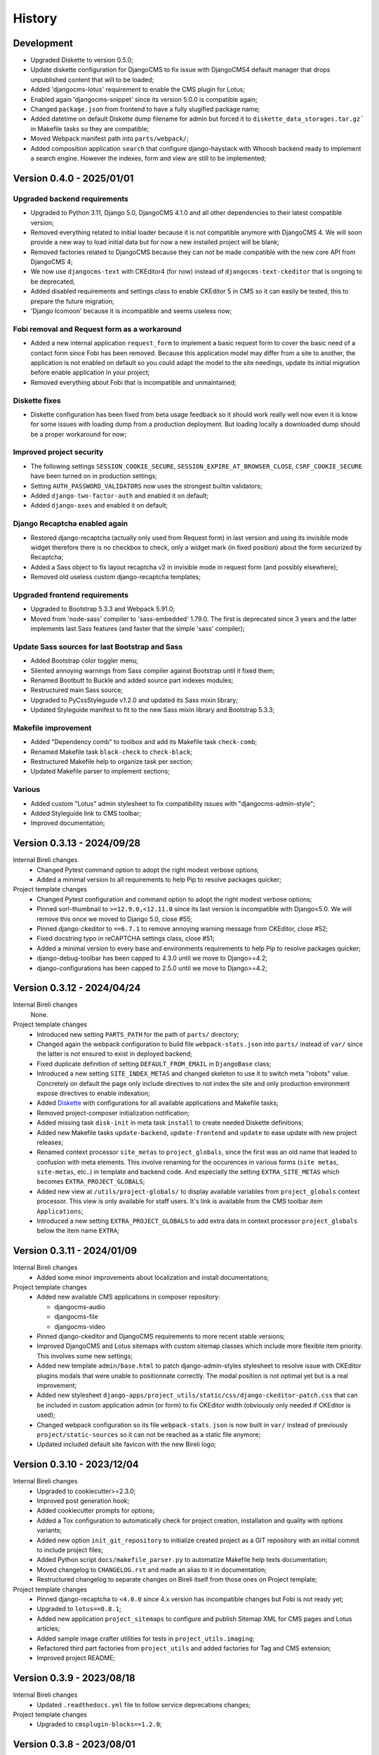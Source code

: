 .. _intro_history:

=======
History
=======

Development
***********

* Upgraded Diskette to version 0.5.0;
* Update diskette configuration for DjangoCMS to fix issue with DjangoCMS4 default
  manager that drops unpublished content that will to be loaded;
* Added 'djangocms-lotus' requirement to enable the CMS plugin for Lotus;
* Enabled again 'djangocms-snippet' since its version 5.0.0 is compatible again;
* Changed ``package.json`` from frontend to have a fully slugified package name;
* Added datetime on default Diskette dump filename for admin but forced it to
  ``diskette_data_storages.tar.gz``` in Makefile tasks so they are compatible;
* Moved Webpack manifest path into ``parts/webpack/``;
* Added composition application ``search`` that configure django-haystack with Whoosh
  backend ready to implement a search engine. However the indexes, form and view are
  still to be implemented;


Version 0.4.0 - 2025/01/01
**************************

Upgraded backend requirements
-----------------------------

* Upgraded to Python 3.11, Django 5.0, DjangoCMS 4.1.0 and all other dependencies to
  their latest compatible version;
* Removed everything related to initial loader because it is not compatible anymore
  with DjangoCMS 4. We will soon provide a new way to load initial data but for
  now a new installed project will be blank;
* Removed factories related to DjangoCMS because they can not be made compatible
  with the new core API from DjangoCMS 4;
* We now use ``djangocms-text`` with CKEditor4 (for now) instead of
  ``djangocms-text-ckeditor`` that is ongoing to be deprecated;
* Added disabled requirements and settings class to enable CKEditor 5 in CMS so it
  can easily be tested, this to prepare the future migration;
* 'Django Icomoon' because it is incompatible and seems useless now;

Fobi removal and Request form as a workaround
---------------------------------------------

* Added a new internal application ``request_form`` to implement a basic request
  form to cover the basic need of a contact form since Fobi has been removed.
  Because this application model may differ from a site to another, the application
  is not enabled on default so you could adapt the model to the site needings,
  update its initial migration before enable application in your project;
* Removed everything about Fobi that is incompatible and unmaintained;

Diskette fixes
--------------

* Diskette configuration has been fixed from beta usage feedback so it should work
  really well now even it is know for some issues with loading dump from a
  production deployment. But loading locally a downloaded dump should be a proper
  workaround for now;

Improved project security
-------------------------

* The following settings ``SESSION_COOKIE_SECURE``,
  ``SESSION_EXPIRE_AT_BROWSER_CLOSE``, ``CSRF_COOKIE_SECURE`` have been turned on
  in production settings;
* Setting ``AUTH_PASSWORD_VALIDATORS`` now uses the strongest builtin validators;
* Added ``django-two-factor-auth`` and enabled it on default;
* Added ``django-axes`` and enabled it on default;

Django Recaptcha enabled again
------------------------------

* Restored django-recaptcha (actually only used from Request form) in last version
  and using its invisible mode widget therefore there is no checkbox to check,
  only a widget mark (in fixed position) about the form securized by Recaptcha;
* Added a Sass object to fix layout recaptcha v2 in invisible mode in request form
  (and possibly elsewhere);
* Removed old useless custom django-recaptcha templates;

Upgraded frontend requirements
------------------------------

* Upgraded to Bootstrap 5.3.3 and Webpack 5.91.0;
* Moved from 'node-sass' compiler to 'sass-embedded' 1.79.0. The first is
  deprecated since 3 years and the latter implements last Sass features (and
  faster that the simple 'sass' compiler);

Update Sass sources for last Bootstrap and Sass
-----------------------------------------------

* Added Bootstrap color toggler menu;
* Silented annoying warnings from Sass compiler against Bootstrap until it fixed
  them;
* Renamed Bootbutt to Buckle and added source part indexes modules;
* Restructured main Sass source;
* Upgraded to PyCssStyleguide v1.2.0 and updated its Sass mixin library;
* Updated Styleguide manifest to fit to the new Sass mixin library and
  Bootstrap 5.3.3;

Makefile improvement
--------------------

* Added "Dependency comb" to toolbox and add its Makefile task ``check-comb``;
* Renamed Makefile task ``black-check`` to ``check-black``;
* Restructured Makefile help to organize task per section;
* Updated Makefile parser to implement sections;

Various
-------

* Added custom "Lotus" admin stylesheet to fix compatibility issues with
  "djangocms-admin-style";
* Added Styleguide link to CMS toolbar;
* Improved documentation;


Version 0.3.13 - 2024/09/28
***************************

Internal Bireli changes
    * Changed Pytest command option to adopt the right modest verbose options;
    * Added a minimal version to all requirements to help Pip to resolve packages
      quicker;

Project template changes
    * Changed Pytest configuration and command option to adopt the right modest
      verbose options;
    * Pinned sorl-thumbnail to ``>=12.9.0,<12.11.0`` since its last version is
      incompatible with Django<5.0. We will remove this once we moved to Django 5.0,
      close #55;
    * Pinned django-ckeditor to ``==6.7.1`` to remove annoying warning message from
      CKEditor, close #52;
    * Fixed docstring typo in reCAPTCHA settings class, close #51;
    * Added a minimal version to every base and environments requirements to help Pip
      to resolve packages quicker;
    * django-debug-toolbar has been capped to 4.3.0 until we move to Django>=4.2;
    * django-configurations has been capped to 2.5.0 until we move to Django>=4.2;


Version 0.3.12 - 2024/04/24
***************************

Internal Bireli changes
    None.

Project template changes
    * Introduced new setting ``PARTS_PATH`` for the path of ``parts/`` directory;
    * Changed again the webpack configuration to build file ``webpack-stats.json`` into
      ``parts/`` instead of ``var/`` since the latter is not ensured to exist in
      deployed backend;
    * Fixed duplicate definition of setting ``DEFAULT_FROM_EMAIL`` in ``DjangoBase``
      class;
    * Introduced a new setting ``SITE_INDEX_METAS`` and changed skeleton to use it to
      switch meta "robots" value. Concretely on default the page only include directives
      to not index the site and only production environment expose directives to enable
      indexation;
    * Added `Diskette <https://diskette.readthedocs.io/>`_ with configurations for all
      available applications and Makefile tasks;
    * Removed project-composer initialization notification;
    * Added missing task ``disk-init`` in meta task ``install`` to create needed
      Diskette definitions;
    * Added new Makefile tasks ``update-backend``, ``update-frontend`` and ``update``
      to ease update with new project releases;
    * Renamed context processor ``site_metas`` to ``project_globals``, since the first
      was an old name that leaded to confusion with meta elements. This involve
      renaming for the occurences in various forms (``site metas``, ``site-metas``,
      etc..) in template and backend code. And especially the setting
      ``EXTRA_SITE_METAS`` which becomes ``EXTRA_PROJECT_GLOBALS``;
    * Added new view at ``/utils/project-globals/`` to display available variables
      from ``project_globals`` context processor. This view is only available for staff
      users. It's link is available from the CMS toolbar item ``Applications``;
    * Introduced a new setting ``EXTRA_PROJECT_GLOBALS`` to add extra data in context
      processor ``project_globals`` below the item name ``EXTRA``;


Version 0.3.11 - 2024/01/09
***************************

Internal Bireli changes
    * Added some minor improvements about localization and install documentations;

Project template changes
    * Added new available CMS applications in composer repository:

      * djangocms-audio
      * djangocms-file
      * djangocms-video

    * Pinned django-ckeditor and DjangoCMS requirements to more recent stable versions;
    * Improved DjangoCMS and Lotus sitemaps with custom sitemap classes which include
      more flexible item priority. This involves some new settings;
    * Added new template ``admin/base.html`` to patch django-admin-styles stylesheet
      to resolve issue with CKEditor plugins modals that were unable to positionnate
      correctly. The modal position is not optimal yet but is a real improvement;
    * Added new stylesheet
      ``django-apps/project_utils/static/css/django-ckeditor-patch.css``  that can be
      included in custom application admin (or form) to fix CKEditor width (obviously
      only needed if CKEditor is used);
    * Changed webpack configuration so its file ``webpack-stats.json`` is now built in
      ``var/`` instead of previously ``project/static-sources`` so it can not be
      reached as a static file anymore;
    * Updated included default site favicon with the new Bireli logo;


Version 0.3.10 - 2023/12/04
***************************

Internal Bireli changes
    * Upgraded to cookiecutter>=2.3.0;
    * Improved post generation hook;
    * Added cookiecutter prompts for options;
    * Added a Tox configuration to automatically check for project creation,
      installation and quality with options variants;
    * Added new option ``init_git_repository`` to initialize created project as a GIT
      repository with an initial commit to include project files;
    * Added Python script ``docs/makefile_parser.py`` to automatize Makefile help
      texts documentation;
    * Moved changelog to ``CHANGELOG.rst`` and made an alias to it in documentation;
    * Restructured changelog to separate changes on Bireli itself from those ones on
      Project template;

Project template changes
    * Pinned django-recaptcha to ``<4.0.0`` since 4.x version has incompatible changes
      but Fobi is not ready yet;
    * Upgraded to ``lotus==0.8.1``;
    * Added new application ``project_sitemaps`` to configure and publish Sitemap XML
      for CMS pages and Lotus articles;
    * Added sample image crafter utilities for tests in ``project_utils.imaging``;
    * Refactored third part factories from ``project_utils`` and added factories for
      Tag and CMS extension;
    * Improved project README;


Version 0.3.9 - 2023/08/18
**************************

Internal Bireli changes
    * Updated ``.readthedocs.yml`` file to follow service deprecations changes;

Project template changes
    * Upgraded to ``cmsplugin-blocks==1.2.0``;


Version 0.3.8 - 2023/08/01
**************************

Internal Bireli changes
    * Improved documentation:

      * Changed Bireli logo to a new colorful one;
      * Changed documentation to a Sphinx theme
        `Furo <https://github.com/pradyunsg/furo>`_;
      * Changed documentation to a new document structure;

    * Added all documents to fullfil Github Community Standards;
    * Added quality with Flake8 and Pytest configurations;
    * Added Post generation hook with a task to create symlinks from
      ``cookiecutter._apply_symlink_to``;
    * Added basic building test coverage with Cookiecutter;

Project template changes
    * Improved how elligible Django application modules are discovered in Makefile
      tasks that need it. This should fix issue with some system that don't have a
      complete support of all ``ls`` arguments so it has been written in a full Python
      script;
    * Upgraded to ``django-filer>=3`` and remove its dependancy to ``mptt`` that are no
      longer needed;
    * Upgraded to ``lotus==0.6.0``;


Version 0.3.7 - 2023/06/06
**************************

Internal Bireli changes
    * Added two new options to ``cookiecutter.json`` to ask for default language and if
      project will use other languages so the project can start as a single language
      only site or not. Started available languages list to a minimal list. Also the
      default language will also determine project timezone;

Project template changes
    * Added missing url and template for HTTP 403 response;
    * Added new application ``crispy`` in composer repository to enable
      ``django-crispy-forms`` with Bootstrap5 theme;
    * Upgraded to ``lotus==0.5.2.1`` to include fix about pending migration;
    * Upgraded to ``fobi==0.19.8`` and removed temporary ``LoginRequiredDashboardView``
      view since original Fobi dashboard view has been fixed;
    * Improved context processor ``project_utils.context_processors.get_site_metas`` to
      store project informations (like release version) in ``PROJECT``;
    * Changed ``skeleton.html`` template for a little bit of space optimization;
    * Changed ``base.html`` template to build homepage url depending
      ``settings.ENABLE_I18N_URLS``;
    * Fixed CMS toolbar to remove duplicate "Tags management" item and add missing
      "Fobi" item;


Version 0.3.6 - 2023/05/22
**************************

Internal Bireli changes
    * Added *Basic requirements* new line about ``libcairo2`` in install documentation
      since it is a new requirement involved from library chain
      *django-filer < easy-thumbnail < reportlab*;

Project template changes
    * Upgraded ``cmsplugin-blocks`` to ``==1.1.0`` (fix critical bug that lost media
      during page publication);
    * Added 404 and 500 templates;
    * Fixed test settings to use ``setup()`` method instead of property to override
      ``MEDIA_ROOT``;
    * Cleaned ``site_manifest.html`` template;
    * Fixed ``freeze`` Makefile task to export to ``requirements/frozen.txt`` instead
      of ``requirements/requirements_freeze.txt``;
    * Versionned main stylesheet using project version encoded in base64 for URL
      safety, it will be enough to prevent cache on production. However in development
      it won't really change anything since project version does not change often;
    * Restored a proper CKEditor configuration with missing plugins CodeMirror, Youtube
      and Vimeo. Actually these plugins will be duplicated for ``django-ckeditor``
      and ``djangocms-text-ckeditor`` because cookiecutter does not support symbolic
      link yet but a post hook will be done to resolve this;


Version 0.3.5 - 2023/04/28
**************************

Internal Bireli changes
    None

Project template changes
    * Added new applications in composer repository:

      * Added Lotus;
      * Added Cmsplugin-blocks;
      * Added Taggit;
      * Added DAL;

    * Added a CMS toolbar for a shortcut link to Lotus articles, categories, Fobi,
      Taggit tags and Snippets;
    * Added tasks for Black, Stylelint and djLint;
    * Fixed issues from Stylelint on Sass sources;
    * Fixed issues from djLint on templates;


Version 0.3.4 - 2023/03/28
**************************

Internal Bireli changes
    * Continued to improve documentation;
    * Override ``startapp`` command with a new one which use
      `bireli-newapp <https://github.com/sveetch/cookiecutter-bireli-newapp>`_;
    * Added Bireli logo as default project logo and favicon;

Project template changes
    * **Upgraded to Python>=3.10**;
    * Removed usage of deprecated *setuptools private API* from ``project/__init__.py``
      to get the project version. Instead it uses ``tomli`` to parse the project TOML
      file;
    * Added ``migrations`` task to create all pending migrations from project
      applications;
    * Added a common ``pagination.html`` template;
    * Fixed ``urls.py`` from composer application which loaded url in the wrong order;
    * Improved context process ``site_metas`` to include the project release version
      and included the version in skeleton into meta tag ``generator``;
    * Disabled fobi form template with Bootstrap5 to turn back to the simple theme
      since we cannot implement the Bootstrap5 form errors with fobi;
    * Added more useful dev requirements files:

      * ``codestyle`` to apply and maintain codestyle quality;
      * ``toolbox`` for some debugging;



Version 0.3.3 - 2023/02/06
**************************

Internal Bireli changes
    None

Project template changes
    * Changed ``check-migrations`` task so it does not scan anymore for packaged app
      migrations, only the project ones from ``django-apps``. This is to overcome issues
      CMS plugin apps that don't have yet a proper Django>=4.0 support, see
      `issue #21 <https://github.com/sveetch/cookiecutter-bireli/issues/21>`_ for
      details;
    * Test environment settings no longer inherit from Development, instead some of
      Development settings have been copied to the Test settings;
    * Fixed Composer check command which wrongly used resolver in lazy mode (leading to
      wrong order in output);
    * Added feature for the optional local environment settings file
      ``localsettings.py``;
    * Moved ``DOTENV`` setting to ``DjangoPaths`` and make it conditional (to avoid
      confusing exception about Django apps and models) to Dotenv file existence;
    * Fixed application settings and their ``.env`` sample. Now every setting that can
      be overwritten from Dotenv will use the default prefix ``DJANGO_`` such as a setting
      ``FOO`` is expected to be named ``DJANGO_FOO`` in Dotenv file;
    * Fixed every applications settings files to explictely define ``super()`` arguments
      since it use ``cls`` and not ``self`` in setup methods;


Version 0.3.2 - 2023/01/30
**************************

* Started this history changelog;
* Started documentation;
* Added missing project directory ``project/locale`` and filled it with ``en`` and ``fr``
  locale directories;
* Added missing locale directories ``en`` and ``fr`` with their PO;
* Fixed settings to remove translation for language names, they must always stand in
  their own language;
